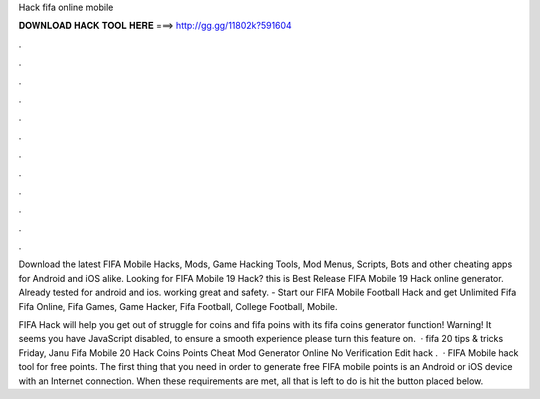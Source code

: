 Hack fifa online mobile



𝐃𝐎𝐖𝐍𝐋𝐎𝐀𝐃 𝐇𝐀𝐂𝐊 𝐓𝐎𝐎𝐋 𝐇𝐄𝐑𝐄 ===> http://gg.gg/11802k?591604



.



.



.



.



.



.



.



.



.



.



.



.

Download the latest FIFA Mobile Hacks, Mods, Game Hacking Tools, Mod Menus, Scripts, Bots and other cheating apps for Android and iOS alike. Looking for FIFA Mobile 19 Hack? this is Best Release FIFA Mobile 19 Hack online generator. Already tested for android and ios. working great and safety. - Start our FIFA Mobile Football Hack and get Unlimited Fifa Fifa Online, Fifa Games, Game Hacker, Fifa Football, College Football, Mobile.

FIFA Hack will help you get out of struggle for coins and fifa poins with its fifa coins generator function! Warning! It seems you have JavaScript disabled, to ensure a smooth experience please turn this feature on.  · fifa 20 tips & tricks Friday, Janu Fifa Mobile 20 Hack Coins Points Cheat Mod Generator Online No Verification Edit  hack .  · FIFA Mobile hack tool for free points. The first thing that you need in order to generate free FIFA mobile points is an Android or iOS device with an Internet connection. When these requirements are met, all that is left to do is hit the button placed below.
